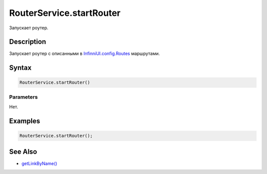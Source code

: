 RouterService.startRouter
=========================

Запускает роутер.

Description
-----------

Запускает роутер с описанными в
`InfinniUI.config.Routes <../../InfinniUI/InfinniUI.config>`__
маршрутами.

Syntax
------

.. code:: js

    RouterService.startRouter()

Parameters
~~~~~~~~~~

Нет.

Examples
--------

.. code:: js

    RouterService.startRouter();

See Also
--------

-  `getLinkByName() <../RouterService.getLinkByName.html>`__
